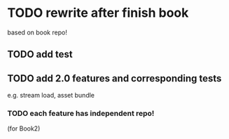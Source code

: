 * TODO rewrite after finish book
based on book repo!

** TODO add test


** TODO add 2.0 features and corresponding tests
e.g. stream load, asset bundle


*** TODO each feature has independent repo!
(for Book2)

